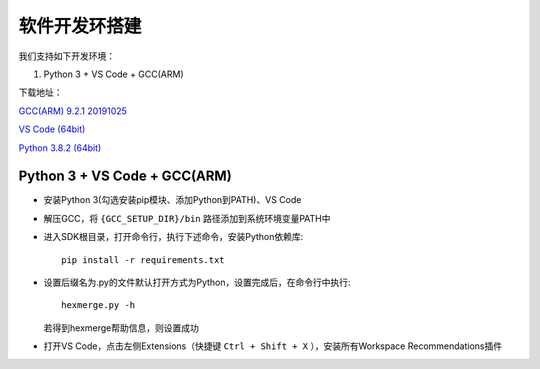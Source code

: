 .. _env_setup:

软件开发环搭建
================= 

我们支持如下开发环境：

#. Python 3 + VS Code + GCC(ARM)

下载地址： 

`GCC(ARM) 9.2.1 20191025 <https://developer.arm.com/-/media/Files/downloads/gnu-rm/9-2019q4/gcc-arm-none-eabi-9-2019-q4-major-win32.zip?revision=20c5df9c-9870-47e2-b994-2a652fb99075&la=en&hash=347C07EEEB848CC8944F943D8E1EAAB55A6CA0BC>`_ 

`VS Code (64bit) <https://go.microsoft.com/fwlink/?Linkid=852157>`_ 

`Python 3.8.2 (64bit) <https://www.python.org/ftp/python/3.8.2/python-3.8.2-amd64.exe>`_

Python 3 + VS Code + GCC(ARM)
##############################

* 安装Python 3(勾选安装pip模块、添加Python到PATH)、VS Code

* 解压GCC，将 ``{GCC_SETUP_DIR}/bin`` 路径添加到系统环境变量PATH中

* 进入SDK根目录，打开命令行，执行下述命令，安装Python依赖库::

    pip install -r requirements.txt

* 设置后缀名为.py的文件默认打开方式为Python，设置完成后，在命令行中执行::

    hexmerge.py -h

  若得到hexmerge帮助信息，则设置成功

* 打开VS Code，点击左侧Extensions（快捷键 ``Ctrl + Shift + X`` ），安装所有Workspace Recommendations插件



